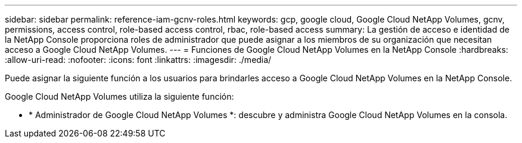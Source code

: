 ---
sidebar: sidebar 
permalink: reference-iam-gcnv-roles.html 
keywords: gcp, google cloud, Google Cloud NetApp Volumes, gcnv, permissions, access control, role-based access control, rbac, role-based access 
summary: La gestión de acceso e identidad de la NetApp Console proporciona roles de administrador que puede asignar a los miembros de su organización que necesitan acceso a Google Cloud NetApp Volumes. 
---
= Funciones de Google Cloud NetApp Volumes en la NetApp Console
:hardbreaks:
:allow-uri-read: 
:nofooter: 
:icons: font
:linkattrs: 
:imagesdir: ./media/


[role="lead"]
Puede asignar la siguiente función a los usuarios para brindarles acceso a Google Cloud NetApp Volumes en la NetApp Console.

Google Cloud NetApp Volumes utiliza la siguiente función:

* * Administrador de Google Cloud NetApp Volumes *: descubre y administra Google Cloud NetApp Volumes en la consola.

